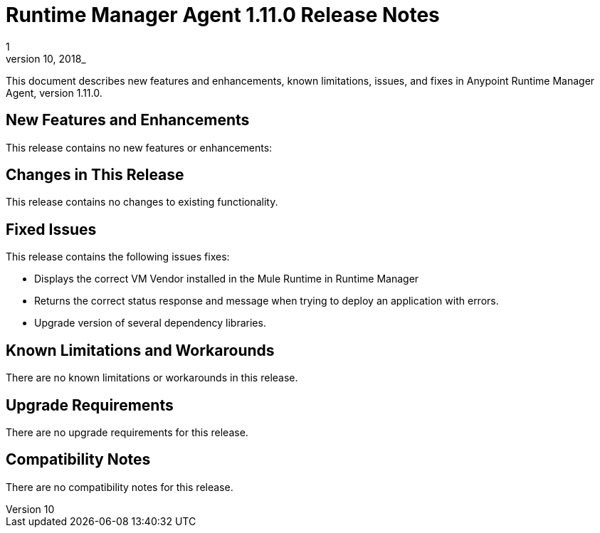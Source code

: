 = Runtime Manager Agent 1.11.0 Release Notes
1
_September 10, 2018_

This document describes new features and enhancements, known limitations, issues, and fixes in Anypoint Runtime Manager Agent, version 1.11.0.

== New Features and Enhancements

This release contains no new features or enhancements:

== Changes in This Release

This release contains no changes to existing functionality.

== Fixed Issues

This release contains the following issues fixes:

* Displays the correct VM Vendor installed in the Mule Runtime in Runtime Manager
* Returns the correct status response and message when trying to deploy an application with errors.
* Upgrade version of several dependency libraries.

== Known Limitations and Workarounds

There are no known limitations or workarounds in this release.

== Upgrade Requirements

There are no upgrade requirements for this release.

== Compatibility Notes

There are no compatibility notes for this release.
